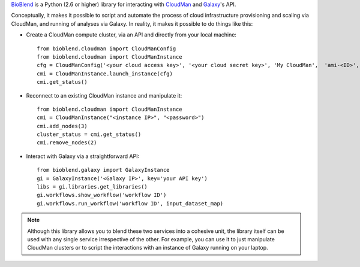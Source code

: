 `BioBlend <http://bioblend.readthedocs.org/>`_ is a Python (2.6 or higher)
library for interacting with `CloudMan`_ and `Galaxy`_'s API.

Conceptually, it makes it possible to script and automate the process of
cloud infrastructure provisioning and scaling via CloudMan, and running of analyses
via Galaxy. In reality, it makes it possible to do things like this:

- Create a CloudMan compute cluster, via an API and directly from your local machine::

    from bioblend.cloudman import CloudManConfig
    from bioblend.cloudman import CloudManInstance
    cfg = CloudManConfig('<your cloud access key>', '<your cloud secret key>', 'My CloudMan',  'ami-<ID>', 'm1.small', '<password>')
    cmi = CloudManInstance.launch_instance(cfg)
    cmi.get_status()

- Reconnect to an existing CloudMan instance and manipulate it::

    from bioblend.cloudman import CloudManInstance
    cmi = CloudManInstance("<instance IP>", "<password>")
    cmi.add_nodes(3)
    cluster_status = cmi.get_status()
    cmi.remove_nodes(2)

- Interact with Galaxy via a straightforward API::

    from bioblend.galaxy import GalaxyInstance
    gi = GalaxyInstance('<Galaxy IP>', key='your API key')
    libs = gi.libraries.get_libraries()
    gi.workflows.show_workflow('workflow ID')
    gi.workflows.run_workflow('workflow ID', input_dataset_map)

.. note::
    Although this library allows you to blend these two services into a cohesive unit,
    the library itself can be used with any single service irrespective of the other. For
    example, you can use it to just manipulate CloudMan clusters or to script the
    interactions with an instance of Galaxy running on your laptop.

.. References/hyperlinks used above
.. _CloudMan: http://usecloudman.org/
.. _Galaxy: http://usegalaxy.org/
.. _Git repository: https://github.com/afgane/bioblend
